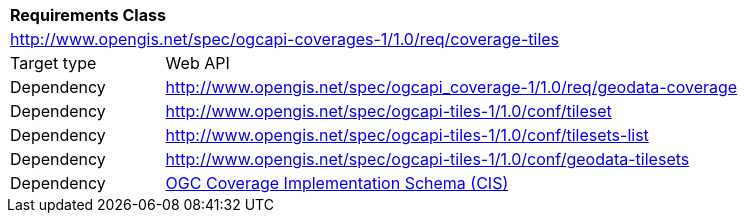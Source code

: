 [[rc_coverage_tiles]]
[cols="1,4",width="90%"]
|===
2+|*Requirements Class*
2+|http://www.opengis.net/spec/ogcapi-coverages-1/1.0/req/coverage-tiles
|Target type |Web API
|Dependency |http://www.opengis.net/spec/ogcapi_coverage-1/1.0/req/geodata-coverage
|Dependency |http://www.opengis.net/spec/ogcapi-tiles-1/1.0/conf/tileset
|Dependency |http://www.opengis.net/spec/ogcapi-tiles-1/1.0/conf/tilesets-list
|Dependency |http://www.opengis.net/spec/ogcapi-tiles-1/1.0/conf/geodata-tilesets
|Dependency |<<CIS_1_1,OGC Coverage Implementation Schema (CIS)>>
|===
